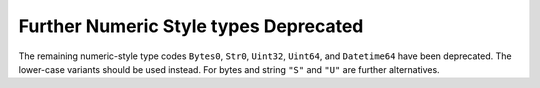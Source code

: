 Further Numeric Style types Deprecated
--------------------------------------

The remaining numeric-style type codes ``Bytes0``, ``Str0``,
``Uint32``, ``Uint64``, and ``Datetime64``
have been deprecated.  The lower-case variants should be used
instead.  For bytes and string ``"S"`` and ``"U"``
are further alternatives.
